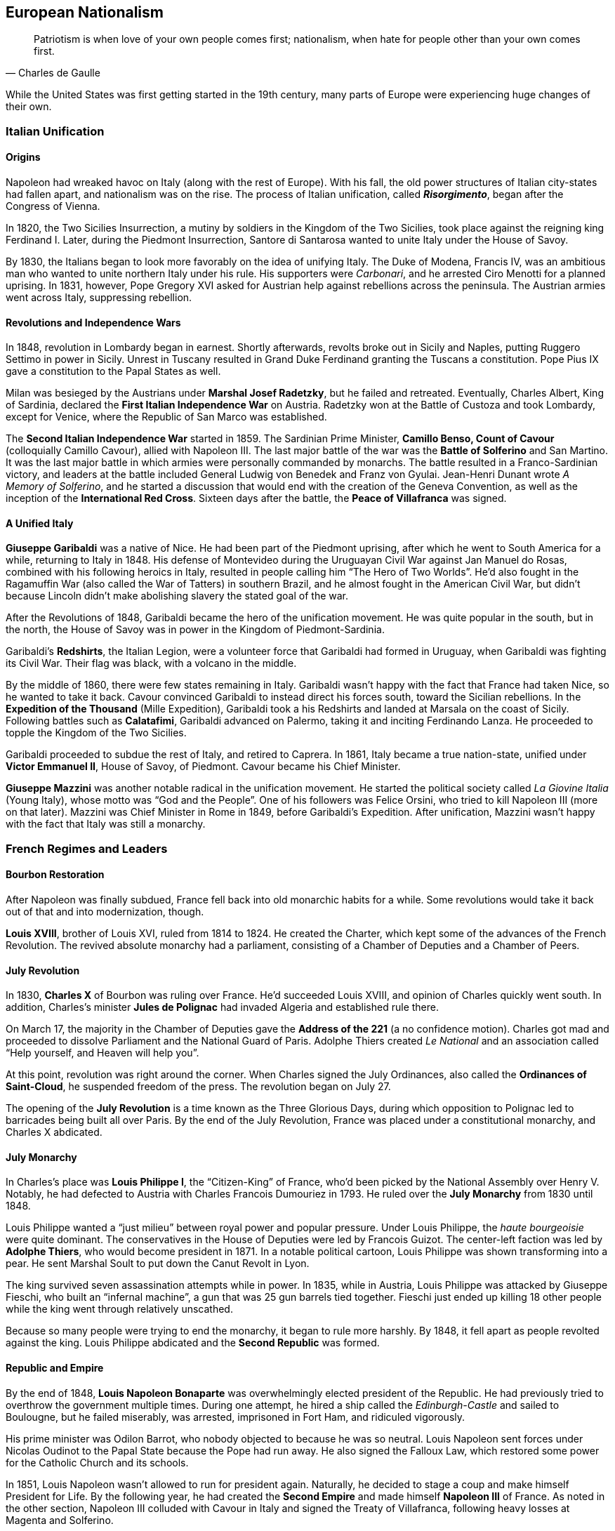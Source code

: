== European Nationalism

[quote.epigraph, Charles de Gaulle]

  Patriotism is when love of your own people comes first;
  nationalism, when hate for people other than your own comes first.


While the United States was first getting started in the 19th century,
many parts of Europe were experiencing huge changes of their own.

=== Italian Unification

==== Origins

Napoleon had wreaked havoc on Italy (along with the rest of Europe).
With his fall, the old power structures of Italian city-states had fallen apart,
and nationalism was on the rise.
The process of Italian unification, called **__Risorgimento**__,
began after the Congress of Vienna.

In 1820, the Two Sicilies Insurrection, a mutiny by soldiers in the Kingdom of the Two Sicilies,
took place against the reigning king Ferdinand I.
Later, during the Piedmont Insurrection,
Santore di Santarosa wanted to unite Italy under the House of Savoy.

By 1830, the Italians began to look more favorably on the idea of unifying Italy.
The Duke of Modena, Francis IV,
was an ambitious man who wanted to unite northern Italy under his rule.
His supporters were __Carbonari__, and he arrested Ciro Menotti for a planned uprising.
In 1831, however, Pope Gregory XVI asked for Austrian help against rebellions across the peninsula.
The Austrian armies went across Italy, suppressing rebellion.

==== Revolutions and Independence Wars

In 1848, revolution in Lombardy began in earnest.
Shortly afterwards,
revolts broke out in Sicily and Naples, putting Ruggero Settimo in power in Sicily.
Unrest in Tuscany resulted in Grand Duke Ferdinand granting the Tuscans a constitution.
Pope Pius IX gave a constitution to the Papal States as well.

Milan was besieged by the Austrians under **Marshal Josef Radetzky**, but he failed and retreated.
Eventually, Charles Albert, King of Sardinia,
declared the **First Italian Independence War** on Austria.
Radetzky won at the Battle of Custoza and took Lombardy,
except for Venice, where the Republic of San Marco was established.

The **Second Italian Independence War** started in 1859.
The Sardinian Prime Minister, **Camillo Benso, Count of Cavour** (colloquially Camillo Cavour),
allied with Napoleon III.
The last major battle of the war was the **Battle of Solferino** and San Martino.
It was the last major battle in which armies were personally commanded by monarchs.
The battle resulted in a Franco-Sardinian victory,
and leaders at the battle included General Ludwig von Benedek and Franz von Gyulai.
Jean-Henri Dunant wrote __A Memory of Solferino__,
and he started a discussion that would end with the creation of the Geneva Convention,
as well as the inception of the **International Red Cross**.
Sixteen days after the battle, the **Peace of Villafranca** was signed.

==== A Unified Italy

**Giuseppe Garibaldi** was a native of Nice.
He had been part of the Piedmont uprising, after which he went to South America for a while,
returning to Italy in 1848.
His defense of Montevideo during the Uruguayan Civil War against Jan Manuel do Rosas,
combined with his following heroics in Italy,
resulted in people calling him "`The Hero of Two Worlds`".
He'd also fought in the Ragamuffin War (also called the War of Tatters) in southern Brazil,
and he almost fought in the American Civil War,
but didn't because Lincoln didn't make abolishing slavery the stated goal of the war.

After the Revolutions of 1848, Garibaldi became the hero of the unification movement.
He was quite popular in the south, but in the north,
the House of Savoy was in power in the Kingdom of Piedmont-Sardinia.

Garibaldi's **Redshirts**, the Italian Legion,
were a volunteer force that Garibaldi had formed in Uruguay,
when Garibaldi was fighting its Civil War.
Their flag was black, with a volcano in the middle.

By the middle of 1860, there were few states remaining in Italy.
Garibaldi wasn't happy with the fact that France had taken Nice, so he wanted to take it back.
Cavour convinced Garibaldi to instead direct his forces south, toward the Sicilian rebellions.
In the **Expedition of the Thousand** (Mille Expedition),
Garibaldi took a his Redshirts and landed at Marsala on the coast of Sicily.
Following battles such as **Calatafimi**,
Garibaldi advanced on Palermo, taking it and inciting Ferdinando Lanza.
He proceeded to topple the Kingdom of the Two Sicilies.

Garibaldi proceeded to subdue the rest of Italy, and retired to Caprera.
In 1861, Italy became a true nation-state,
unified under **Victor Emmanuel II**, House of Savoy, of Piedmont.
Cavour became his Chief Minister.

**Giuseppe Mazzini** was another notable radical in the unification movement.
He started the political society called __La Giovine Italia__ (Young Italy),
whose motto was "`God and the People`".
One of his followers was Felice Orsini, who tried to kill Napoleon III (more on that later).
Mazzini was Chief Minister in Rome in 1849, before Garibaldi's Expedition.
After unification, Mazzini wasn't happy with the fact that Italy was still a monarchy.

=== French Regimes and Leaders

==== Bourbon Restoration

After Napoleon was finally subdued, France fell back into old monarchic habits for a while.
Some revolutions would take it back out of that and into modernization, though.

**Louis XVIII**, brother of Louis XVI, ruled from 1814 to 1824.
He created the Charter, which kept some of the advances of the French Revolution.
The revived absolute monarchy had a parliament,
consisting of a Chamber of Deputies and a Chamber of Peers.

==== July Revolution

In 1830, **Charles X** of Bourbon was ruling over France.
He'd succeeded Louis XVIII, and opinion of Charles quickly went south.
In addition,
Charles's minister **Jules de Polignac** had invaded Algeria and established rule there.

On March 17,
the majority in the Chamber of Deputies gave the **Address of the 221**
(a no confidence motion).
Charles got mad and proceeded to dissolve Parliament and the National Guard of Paris.
Adolphe Thiers created __Le National__ and an association called
"`Help yourself, and Heaven will help you`".

At this point, revolution was right around the corner.
When Charles signed the July Ordinances, also called the **Ordinances of Saint-Cloud**,
he suspended freedom of the press.
The revolution began on July 27.

The opening of the **July Revolution** is a time known as the Three Glorious Days,
during which opposition to Polignac led to barricades being built all over Paris.
By the end of the July Revolution,
France was placed under a constitutional monarchy, and Charles X abdicated.

==== July Monarchy

In Charles's place was **Louis Philippe I**, the "`Citizen-King`" of France,
who'd been picked by the National Assembly over Henry V.
Notably, he had defected to Austria with Charles Francois Dumouriez in 1793.
He ruled over the **July Monarchy** from 1830 until 1848.

Louis Philippe wanted a "`just milieu`" between royal power and popular pressure.
Under Louis Philippe, the __haute bourgeoisie__ were quite dominant.
The conservatives in the House of Deputies were led by Francois Guizot.
The center-left faction was led by **Adolphe Thiers**, who would become president in 1871.
In a notable political cartoon, Louis Philippe was shown transforming into a pear.
He sent Marshal Soult to put down the Canut Revolt in Lyon.

The king survived seven assassination attempts while in power.
In 1835, while in Austria, Louis Philippe was attacked by Giuseppe Fieschi,
who built an "`infernal machine`",
a gun that was 25 gun barrels tied together.
Fieschi just ended up killing 18 other people while the king went through relatively unscathed.

Because so many people were trying to end the monarchy, it began to rule more harshly.
By 1848, it fell apart as people revolted against the king.
Louis Philippe abdicated and the **Second Republic** was formed.

==== Republic and Empire

By the end of 1848,
**Louis Napoleon Bonaparte** was overwhelmingly elected president of the Republic.
He had previously tried to overthrow the government multiple times.
During one attempt, he hired a ship called the __Edinburgh-Castle__ and sailed to Boulougne,
but he failed miserably, was arrested, imprisoned in Fort Ham, and ridiculed vigorously.

His prime minister was Odilon Barrot, who nobody objected to because he was so neutral.
Louis Napoleon sent forces under Nicolas Oudinot to the Papal State because the Pope had run away.
He also signed the Falloux Law, which restored some power for the Catholic Church and its schools.

In 1851, Louis Napoleon wasn't allowed to run for president again.
Naturally, he decided to stage a coup and make himself President for Life.
By the following year,
he had created the **Second Empire** and made himself **Napoleon III** of France.
As noted in the other section,
Napoleon III colluded with Cavour in Italy and signed the Treaty of Villafranca,
following heavy losses at Magenta and Solferino.

Napoleon III reconstructed Paris with his prefect of the Seine, **Baron Haussmann**.
He picked Emile Ollivier as his prime minister,
installed Maximilian as ruler in Mexico,
and commissioned Charles Garnier to build the Paris Opera House.
He wrote __The Extinction of Pauperism__,
and noted that "`history appears the first time as tragedy, the second time as farce`".

In 1858, **Felice Orsini** and friends tried to kill Napoleon III
(the event is sometimes called the Orsini Affair).
One of the accomplices posed as a Portuguese beer salesman.
They failed, but they did manage to hit his carriage,
also containing his wife Eugenie de Montijo, with three bombs.

Napoleon III was captured at the Battle of Sedan during the Franco-Prussian War,
which we'll look at in detail later on.
After the war, the monarchy was overthrown, and the **Third Republic** began,
with Adolphe Thiers as the new president.

In 1894, Jewish artillery captain **Alfred Dreyfus** was convicted of treason
and imprisoned on Devil's Island.
Two years later,
an investigation by Georges Picquart identified Francis Esterhazy as the actual culprit.
High ranking military officials suppressed the new evidence,
convicting Dreyfus on a few more charges instead.
The incident and the cover-up began to spread,
prompting outrage, such as in Emile Zola's __J'accuse__.
By 1906, Dreyfus was exonerated.

=== Prussia Under The Iron Chancellor

==== Otto von Bismarck

**Otto von Bismarck** is called the "`Iron Chancellor`" for a reason.
He played a big part in unifying Germany in the 19th century,
and his influence would be felt for years to come.

===== Foreign Policy

In 1862, Bismarck was appointed Minister President of Prussia by **King Wilhelm I**.
His diplomatic strategy was called __realpolitik__,
and he started small wars with other countries.
In that same year, he made the "`blood and iron`" speech,
discussing how those two things would be used to improve Prussia's role in the world.
When Frederick VII of Denmark died in 1863,
Bismarck was in the middle of a dispute over Schleswig-Holstein.
This started the Second Schleswig War.

During the **Austro-Prussian War** (Seven Weeks' War),
Austria went back on the agreement that ended the Schleswig War.
The war lasted seven weeks; the Prussians referred to it as "`blitzkrieg`".
At the **Battle of Koniggratz**, the Prussians won a decisive victory,
owing to the elder von Moltke's use of needle guns.
Bismarck stopped his troops from continuing,
and reestablished good will towards Austria with the Peace of Nikolsburg.

In 1872, Bismarck and Harry von Arnim, ambassador to France,
started to disagree because Arnim wanted to be chancellor.
Bismarck sent Fritz von Holstein to spy on Arnim, who took sensitive papers and fled.
He also used the Gastein Convention to push borders to the north.

In 1873, Bismarck created the League of the Three Emperors,
along with Tsar Alexander II and Francis Joseph of Austria-Hungary.
He aim was to keep control of Eastern Europe
and control other groups that weren't part of their three countries,
such as Poland.

===== Domestic Issues

Bismarck was also very strong in his domestic policy.
During the 1871 **Kulturkampf**, he waged a "`culture struggle`" on the Catholic Church.
He didn't want Pius IX and friends taking control using papal infallibility.

The May Laws (Falk Laws) of 1873, enforced by Adalbert Falk,
closed many seminaries and further weakened the Church.
Many bishops and priests were jailed.
Kulturkampf was opposed by Ludwig Windthorst, leader of the Center Party.
The policy was abandoned in 1878
because the Catholics got organized and Bismarck decided that it wasn't worth it.

At one point, Bismarck was almost assassinated by Ferdinand Cohen-Blind, a student.
Also notably, Bismarck was so good with foreign policy that he predicted World War I to the month,
saying "`the crash will come twenty years after my departure`".
He would be succeeded as Chancellor by Leo Caprivi.

==== Franco-Prussian War

When Prussia defeated Austria in the Seven Weeks' War, France got scared.
Nap-oleon III didn't want Germany to tip the balance of power.
Bismarck wanted war with France,
but he needed it to be France's fault so Germany would be behind him.

In 1870, Bismarck published the **Ems Dispatch**,
an edited conversation between Wilhelm I and Count Benedetti (French ambassador to Prussia).
The idea had come about as a consequence
of Leopold of Hohenzollern being offered the Spanish throne,
and it precipitated a whole new war.

France declared war in July 1870, and each side saw the other as the aggressor.
Bismarck's Chief of Staff, Moltke the Elder, led the German army to lots of victories.
After battles such as **Sedan** and Metz, the Germans had a lot of momentum.
They captured Napoleon III at Sedan,
and the rest of the war was mostly a siege of Paris, but it didn't work very well.

The war provided Bismarck with what he needed to unify Germany.
By the end of the war, Wilhelm I was declared German Emperor and the new German Empire was created.
The end of the war also saw France surrender Alsace-Lorraine, and they had to pay an indemnity.

=== Twilight of the Tsars

In Russia, the Romanovs were reigning through the 19th century.
At the beginning of the 20th century, the Tsardom would be abolished,
so let's examine the last of the Romanovs.

==== Alexander I

**Alexander I** (1801{n-}1825), the Blessed, son of Paul I, was around during the Napoleonic Era.
Some claim that he knew about the plot to assassinate his father and bring himself to power.

He signed the Treaty of Tilsit with Napoleon on a raft in the Niemen River,
following the Battle of Friedland in the War of the Fourth Coalition.
Alexander I also fought at Leipzig during the War of the Sixth Coalition.
He increased Russia's territory following the Finnish War,
and he became King of Poland due to the Congress of Vienna, and Napoleon's fall.

==== Decembrist Revolt

Alexander I was succeeded by **Nicholas I** (1825{n-}1855).
Most notably, he faced the **Decembrist Revolt** in 1825.
The Decembrists aimed to put either Sergey Trubetskoy or Constantine Pavlovich in charge.
Trubetskoy ran away, and Pavlovich didn't show.
Supporters were thrown into the Neva River.
Leaders of the revolt formed the Union of Welfare, the Union of Salvation,
and the Northern and Southern Societies.
Pavel Pestel, leader of the Southern Society, was hanged at the end of the revolt.
At one point, a cavalry charge ended in failure when the horses slipped on ice.
After the revolt, the Chernigov Regiment tried to mutiny.

==== Crimean War

Nicholas I also was tsar when Russia entered into the **Crimean War** (1853{n-}1856),
on the namesake peninsula on the Black Sea,
against the allied forces of Britain, France, the Ottoman Empire, and Sardinia.
Causes of the war included religion in the Holy Land,
as well as the fact that everyone wanted land in the failing Ottoman Empire.
The London Straits Convention preceded open war, which the Ottomans declared in 1853.

A notable engagement is the **Battle of Balaclava**.
The Allied forces arrived from the village of Kamara, and the Russians set up on Woronzov Heights.
The battle is most well known for the **Charge of the Light Brigade**,
in which **Lord Raglan** sent cavalry under the **Earl of Cardigan**
into the Valley of Death,
which was defended by Pavel Liprandi.
As you can guess by the name of the location, the Charge didn't end well for the British troops.
Notably, Colin Campbell's 93rd Highland Regiment formed the "`Thin Red Line`" and repelled Russian attacks.
The battle was memorialized by Alfred Lord Tennyson in his poem "`The Charge of the Light Brigade`"
and by Iron Maiden in "`The Trooper`".

Nonmilitary personnel in this war were also important.
**Florence Nightingale** (the lady with the lamp)
and Mary Seacole served as nurses during the war.
Journalists the photographer Roger Fenton and the journalist William Howard Russell.

Other important battles include the Russian defeat at Inkerman,
during which the Russian forces were in heavy fog and ended up going the wrong way.
Lesser battles were fought at Alma and Sinope.
At the **Siege of Sevastopol**,
French and British forces realized that Sevastopol was the key to the Black Sea.
Both sides lost many troops to disease, and Lord Raglan himself died of dysentery.
Sevastopol was the last major decisive battle of the war.
The 1856 Treaty of Paris ended the Crimean War.

==== Alexander II

During the Crimean War,
Nicholas I died and his son **Alexander II**, the Liberator, succeeded him.
Alexander was tsar at the conclusion of the war and signed the Treaty of Paris.
His wife was Marie of Hesse, and his mistress was Catherine Dolgorukov.
During his reign, he signed the Dictatorship of Heart.
He also waged the Russo-Turkish War, after which he signed the Treaty of San Stefano,
attended the Congress of Berlin, and revised the treaty into the Treaty of Berlin.

The most important thing Alexander II did was issue a ukase to emancipate the Russian serfs in 1861.
This reform led him to be called Alexander the Liberator.
He also reorganized the judicial system
and created a system of **zemstvos** for local government,
with help from Nikolay Milyutin.
He started mandatory military service for everyone, even nobles,
and he was helped in military reform by Dmitry Milyutin, Nikolay's brother.
His secret police was called the Third Section (Third Department),
and they exiled lots of people to Siberia.
Alexander was the first tsar with a beard since Peter.

There were people who didn't really like Alexander, and after an assassination attempt,
Count Loris-Melikov was appointed head of the Supreme Executive Commission
and given power to fight the rebels.
In 1881, Alexander was traveling to Mikhailovsky Manege for roll call.
On the side of the street, Nikolai Rysakov,
a member of the **People's Will** (Narodnaya Volya),
had a package in his hand.
When he threw the bomb, it failed to penetrate the bulletproof carriage (a gift from Napoleon III).
A second bomber, Ignacy Hryniwiecki, threw his bomb at the tsar and mortally wounded him.
Later, the Church of the Savior on Blood was built where Alexander had been killed.

==== Alexander III

**Alexander III**, son of Alexander II, the Peacemaker, succeeded his father as tsar.
While he was tsar, Russia fought in no big wars.
Notably, Alexander passed the **May Laws** (1882),
which prevented Jewish people from inhabiting many rural areas,
including shtetls and the Pale of Settlement
(where they previously had been expressly allowed to stay).

==== Nicholas II

**Nicholas II** reigned from 1894 until the revolutions
that forced the downfall of the tsar in 1917.
In 1891, while in Otsu, Japan, he had been the target of an assassination attempt.
When Nicholas took the throne, Russia was one of the biggest powers in the world.
His advisors included Prime Minister Peter Stolypin and Sergei Witte,
and his Minister of the Interior was Alexander Protopopov.
His government was notably anti-Semitic,
and his secret police forged documents proving that Jews would conquer the world.

Nicholas's coronation was held in Uspensky Cathedral on Khodynka Field,
and free beer and cups were served.
Rumor spread that there wouldn't be enough beer for everyone, and this being Russia,
the crowd trampled each other to get their share, suffocating and killing over a thousand people.
The incident became known as the **Khodynka Tragedy**.

Nicholas's son, **Alexei**, had hemophilia.
**Tsarina Alexandra** wanted him cured,
and the best mystic she found was **Grigori Rasputin**, the "`Mad Monk`",
who was recommended by Anna Vyrubova, whose life he had saved earlier.
People sometimes claim that Rasputin had associations with the khlysty group.
Eventually, people like Oswald Rayner decided to kill Rasputin.
They poisoned him.
Then they shot him.
When that didn't work, they dumped him into the Neva River, and he likely drowned.
Later, Rasputin's body was dug up and burned.

==== Russo-Japanese War

Nicholas and the Russians had been moving east for a while,
and war with Japan was a natural consequence.
When the Japanese attacked Port Arthur in 1904, they preemptively declared war on Russia.
The ensuing **Russo-Japanese War** (1904{n-}1905)
was of particular importance to this part of Nicholas's rule.

Now, the part of the Russian fleet
that wasn't stuck at Port Arthur was all the way in the Baltic Sea.
It's a nine-month journey to the east side of Russia,
and Britain wasn't letting Russia use the Suez Canal,
so Nicholas had to bring his ships around the long way to help at Port Arthur.
While the Baltic Fleet was moving, the biggest land battle occurred at Mukden.
When the fleet finally arrived,
they faced the Japanese under Togo Heihachiro at the **Battle of Tsushima Strait**,
and the fleet was almost destroyed immediately.
Other notable battles include Motien Pass and Ulsan.
The Yalu River was a notable location of land battles while crossing it,
while the Battle of the Yellow Sea included a blockade of Russian forces.

The war was ended by the **Treaty of Portsmouth**.
Theodore Roosevelt helped negotiate the treaty, along with Sergei Witte and Komura Jutaro.

==== Revolution in 1905

The **Russian Revolution of 1905**
was an empire-wide revolt that aimed to take down the tsardom,
partially instigated by the humiliation that Russia had suffered following the Russo-Japanese War.
As the revolution grew, it included a strike on the Trans-Siberian Railroad,
as well as the Potemkin Mutiny.
**Father Georgy Gapon** organized marchers on **Bloody Sunday**,
calling for the Assembly of Russian Factory Workers to march on the Winter Palace.

The revolution caused Nicholas to issue the **October Manifesto**,
a document that tried to create a new constitutional monarchy in Russia.
Written by Sergei Witte,
the manifesto gave veto powers to the Duma, and he allowed for more liberty in expression.
The document gave its name to the **Octobrists**, led by Alexander Guchkov,
who would end up dominating the Third and Fourth Dumas.
However, the manifesto was repealed just a year later by the Fundamental Laws.

=== Victorian England

==== Queen Victoria

Queen **Victoria**, House of Hanover, Empress of India,
came to power in 1837 after William IV.
Victoria had been raised by Sir John Conroy and the Duchess of Kent,
her mother, under the Kensington System.
She married Prince Albert of Saxe-Coburg Gotha in 1840, and she had 9 children,
giving her the nickname of "`grandmother of Europe.`"

Victoria reigned for 63 years, making her the second longest reigning English monarch.
When she died in 1907, she was succeeded by her son **Edward VII**.

==== Robert Peel

**Robert Peel** was a noteworthy Conservative prime minister
around the early years of Victoria's reign.
He began the Bedchamber Crisis in 1841
when he suggested that Victoria replace some Whig advisors with Conservative ones.
In 1843, an insane Scot named Daniel M'Naghten tried to kill Peel,
but ended up killing Peel's personal secretary Edward Drummond instead.

Peel repealed the **Corn Laws** in 1842,
and reintroduced the income tax among his other financial reforms.
The repeal of the Corn Laws was opposed to typical Conservative ideology,
and the incident resulted in loss of his ministry.

==== Disraeli and Gladstone

Two rivals in Parliament were known for shaping the country during Victoria's reign.

The Conservative **Benjamin Disraeli**
remains the only Prime Minister to have been of Jewish descent.
When he was getting started, he'd published the newspaper __The Representative__,
and he'd led the Young England movement with George Smythe.
Under the Earl of Derby, he'd served as Chancellor of the Exchequer three times,
including during the "`Who? Who? Ministry`".
He represented Britain at the Congress of Berlin,
and he was supported by Queen Victoria, who made him an earl.
Disraeli made Victoria Empress of India using the Royal Titles Act of 1867,
When Disraeli purchased 44% shares in the Suez Canal Company,
he took a loan from Lionel de Rothschild and family and passed the 1867 Reform Act.

Victoria didn't like the Liberal **William Gladstone**, a "`Grand Old Man`", very much.
As Prime Minister, Gladstone introduced two bills for Irish Home Rule, but they were rejected.
During his **Midlothian Campaign** against Disraeli,
Gladstone denounced atrocities that were taking place in the Ottoman Empire,
in a pamphlet called "`Bulgarian Horrors and the Question of the East`".
His Secretary of State Edward Caldwell reformed the military (Caldwell Reforms),
and he "`invincibles`" stabbed Lord Cavendish during his ministry.
After Mahdists in Khartoum killed "`Chinese`" Gordon during the Mahdist War,
Queen Victoria held Gladstone responsible.

=== European Imperialism

==== Scramble for Africa

The **Berlin Conference** (1884{n-}1885) was the formalization of the Scramble for Africa.
Europeans got together and carved up the continent in a manner that they felt suited them.
It was organized by Otto von Bismarck, and it resulted in the General Act of the Berlin Conference.

===== Leopold and Congo

**Leopold II** of Belgium (1865{n-}1909) was given some land in south central Africa,
and he established the **Congo Free State**.
The Casement Report went over the Rubber Atrocities that Leopold inflicted
on workers who weren't able to produce enough rubber for him, including things like hand amputation.
Leopold's personal army was called the Force Publique,
and he allegedly buried slaves alive and sold them to be eaten.

Leopold also sent **Henry Morton Stanley** into Africa to find **David Livingstone**.
When he found Livingstone,
Stanley asked, "`Dr. Livingstone, I presume?`", a quote that is now famous for some reason.
Stanley had earlier led the Emin Pasha Relief Expedition into central Africa;
the expedition is now notorious for its ambition and the large number of deaths on the way.

===== Portuguese in Africa

Portugal took states on the coasts of Africa:
Angola,
Mozambique,
Guinea-Bissau,
Cape Verde,
and Sao Tome and Principe.
The states were called PALOP and Portugal took them
because it has lost a lot of land in South America.

===== All Rhodes Lead to Africa

**Cecil Rhodes** was born in 1853, and he was sent to South Africa as a child.
He entered the diamond industry, and in 1888,
he founded the **De Beers diamond company**.
A year later,
his British South Africa Company received a charter from the crown
to exploit mineral wealth on the continent.

Rhodes became a giant in the African mining industry,
gaining political appointments and large amounts of wealth.
His exploitative business tactics often placed him in a moral gray area.
For example, with his business partner Charles Rudd,
Rhodes convinced King Lobengula of Matabeleland to sign the **Rudd Concession**,
predicated on the false assumption that at most 10 white men would mine in Matabeleland.
Lobengula's attempts to back out of the deceptive treaty fell on deaf ears.

Rhodes wanted to connect Africa from north to south,
and he envisioned a "`Cape to Cairo`" railway that would facilitate this.
Unfortunately for Rhodes, Belgium, Germany, France,
and the other European powers on the continent prevented this dream from becoming reality.

==== Boer Wars

===== First Boer War

The First Boer War doesn't come up very often, but it happened in 1880, ending promptly in 1881.
The war was between Britain and the Boers (settlers in South Africa).
It was caused by the annexation of the **Transvaal Republic** in 1877 by Britain.
The major battle to know here is the Battle of Majuba Hill, a decisive Boer victory.

===== Second Boer War

The **Second Boer War**
(this is the important one, mostly just called the "`Boer War`") started in 1899.
The UK (under Horatio Kitchener) fought the South African Republic and the Orange Free State.
It started after a conference between High Commissioner Alfred, Lord Milner (UK)
and Paul Kruger (president of the Transvaal)
fell apart at Bloemfontein.
It was partly caused when the **Jameson Raid**
failed to get uitlanders to rise up in the Transvaal.
Following the raid, Rhodes was forced to step down as Cape prime minister.

The first major battle was at Talana Hill,
after which the British retreated from Dundee following the death of William Penn Symons.
During the war, **Robert Baden-Powell** held Mafeking under a siege,
using artillery such as "`the Wolf`" and "`Lord Nelson`";
other battles included the Black Week and the Siege of Ladysmith.
The war marked the first use of concentration camps,
which were condemned by the Fawcett Commission under Emily Hobhouse.
Kitchener used scorched-earth tactics to combat guerrilla fighters led by Kruger and Louis Botha.

The war was ended by the **Treaty of Vereeniging**,
and the Transvaal and the Orange Free State were brought under British sovereignty.
Reconstruction was handled by Milner and "`Milner's Kindergarten`",
a group of Oxford-trained civil servants.

==== Britain in India

British company rule in India had begun in 1757 following the **Battle of Plassey**,
at which Robert Clive and the British East India Company defeated the Nawab of Bengal.
Over the following century, the British took over the entire subcontinent.

In 1857,
Indian conscripts of the British army began to hear rumors
that cartridges of the Enfield rifles they used
were coated with pig and cow fat.
This, along with other factors, led the **Sepoy Mutiny** to break out in Meerut.
The East India Company set up in Delhi, where a siege led to the arrest of Bahadur Shah II.
William Hodson had Bahadur Shah's children shot at the Bloody Gate.
A siege at Lucknow was relieved by forces under Henry Havelock and Colin Campbell.
The next siege at Kanpur was led by Tatya Tope,
and Havelock and Campbell moved their relief column to end the siege.
The rebels were defeated because they weren't very organized and they had no clear goals,
but the large scale of the revolt made the British government
take control of the region from the companies.
Thus ended company rule in India, leading to the start of the British Raj.
